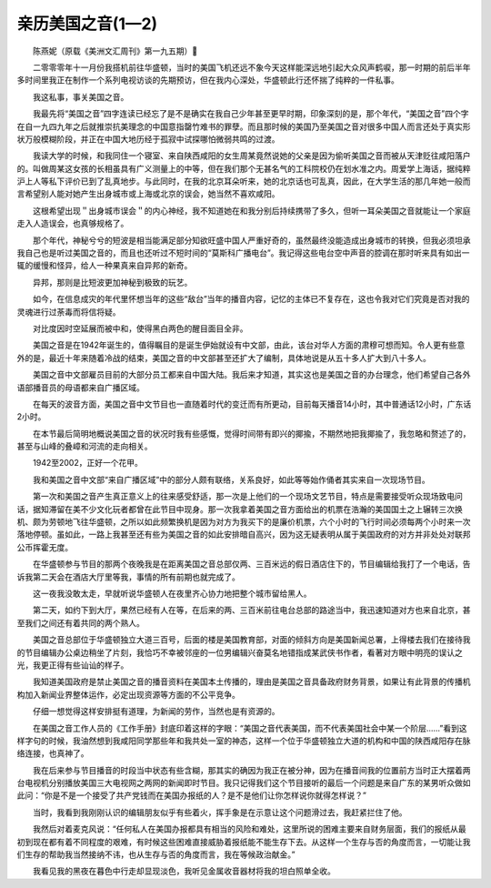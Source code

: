 亲历美国之音(1—2)
-----------------------

　　陈燕妮（原载《美洲文汇周刊》第一九五期）

　　二零零零年十一月份我搭机前往华盛顿，当时的美国飞机还远不象今天这样能深远地引起大众风声鹤唳，那一时期的前后半年多时间里我正在制作一个系列电视访谈的先期预访，但在我内心深处，华盛顿此行还怀揣了纯粹的一件私事。

　　我这私事，事关美国之音。

　　我最先将“美国之音”四字连读已经忘了是不是确实在我自己少年甚至更早时期，印象深刻的是，那个年代，“美国之音”四个字在自一九四九年之后就推崇抗美理念的中国意指罄竹难书的罪孽。而且那时候的美国乃至美国之音对很多中国人而言还处于真实形状万般模糊阶段，并正在中国大地历经于孤寂中试探哪怕微弱共鸣的过渡。

　　我读大学的时候，和我同住一个寝室、来自陕西咸阳的女生周某竟然说她的父亲是因为偷听美国之音而被从天津贬往咸阳落户的。叫做周某这女孩的长相虽具有广义测量上的中等，但在我们那个无甚名气的工科院校仍在划水准之内。周爱学上海话，据纯粹沪上人等私下评价已到了乱真地步。与此同时，在我的北京耳朵听来，她的北京话也可乱真，因此，在大学生活的那几年她一般而言希望别人能对她产生出身城市或上海或北京的误会，她当然不喜欢咸阳。

　　这根希望出现＂出身城市误会＂的内心神经，我不知道她在和我分别后持续携带了多久，但听一耳朵美国之音就能让一个家庭走入人造误会，也真够规格了。

　　那个年代，神秘兮兮的短波是相当能满足部分知欲旺盛中国人严重好奇的，虽然最终没能造成出身城市的转换，但我必须坦承我自己也是听过美国之音的，而且也还听过不短时间的“莫斯科广播电台”。我记得这些电台空中声音的腔调在那时听来具有如出一辄的缓慢和怪异，给人一种果真来自异邦的新奇。

　　异邦，那则是比短波更加神秘到极致的玩艺。

　　如今，在信息成灾的年代里怀想当年的这些“敌台”当年的播音内容，记忆的主体已不复存在，这也令我对它们究竟是否对我的灵魂进行过荼毒而将信将疑。

　　对比度因时空延展而被中和，使得黑白两色的醒目面目全非。

　　美国之音是在1942年诞生的，值得瞩目的是诞生伊始就设有中文部，由此，该台对华人方面的肃穆可想而知。令人更有些意外的是，最近十年来随着冷战的结束，美国之音的中文部甚至还扩大了编制，具体地说是从五十多人扩大到八十多人。

　　美国之音中文部雇员目前的大部分员工都来自中国大陆。我后来才知道，其实这也是美国之音的办台理念，他们希望自己各外语部播音员的母语都来自广播区域。

　　在每天的波音方面，美国之音中文节目也一直随着时代的变迁而有所更动，目前每天播音14小时，其中普通话12小时，广东话2小时。

　　在本节最后简明地概说美国之音的状况时我有些感慨，觉得时间带有即兴的揶揄，不期然地把我揶揄了，我忽略和赘述了的，甚至与山峰的叠嶂和河流的走向相关。

　　1942至2002，正好一个花甲。

　　我和美国之音中文部“来自广播区域”中的部分人颇有联络，关系良好，如此等等始作俑者其实来自一次现场节目。

　　第一次和美国之音产生真正意义上的往来感受舒适，那一次是上他们的一个现场文艺节目，特点是需要接受听众现场致电问话，据知滞留在美不少文化玩者都曾在此节目中现身。那一次我拿着美国之音方面给出的机票在浩瀚的美国国土之上辗转三次换机、颇为劳顿地飞往华盛顿，之所以如此频繁换机是因为对方为我买下的是廉价机票，六个小时的飞行时间必须每两个小时来一次落地停顿。虽如此，一路上我甚至还有些为美国之音的如此安排暗自高兴，因为这无疑表明从属于美国政府的对方并非处处对联邦公币挥霍无度。

　　在华盛顿参与节目的那两个夜晚我是在距离美国之音总部仅两、三百米远的假日酒店住下的，节目编辑给我打了一个电话，告诉我第二天会在酒店大厅里等我，事情的所有前期也就完成了。

　　这一夜我没敢太走，早就听说华盛顿人在夜里齐心协力地把整个城市留给黑人。

　　第二天，如约下到大厅，果然已经有人在等，在后来的两、三百米前往电台总部的路途当中，我迅速知道对方也来自北京，甚至我们之间还有着共同的两个熟人。

　　美国之音总部位于华盛顿独立大道三百号，后面的楼是美国教育部，对面的倾斜方向是美国新闻总署，上得楼去我们在接待我的节目编辑办公桌边稍坐了片刻，我恰巧不幸被邻座的一位男编辑兴奋莫名地错指成某武侠书作者，看著对方眼中明亮的误认之光，我更正得有些讪讪的样子。

　　我知道美国政府是禁止美国之音的播音资料在美国本土传播的，理由是美国之音具备政府财务背景，如果让有此背景的传播机构加入新闻业界整体运作，必定出现资源等方面的不公平竞争。

　　仔细一想觉得这样安排挺有道理，为新闻的劳作，当然也是有资源的。

　　在美国之音工作人员的《工作手册》封底印着这样的字眼：“美国之音代表美国，而不代表美国社会中某一个阶层……”看到这样字句的时候，我油然想到我咸阳同学那些年和我共处一室的神态，这样一个位于华盛顿独立大道的机构和中国的陕西咸阳存在脉络连接，也真神了。

　　我在后来参与节目播音的时段当中状态有些含糊，那其实的确因为我正在被分神，因为在播音间我的位置前方当时正大摆着两台电视机分别播放美国三大电视网之两网的新闻即时节目。我只记得我们这个节目接听的最后一个问题是来自广东的某男听众做如此问：“你是不是一个接受了共产党钱而在美国办报纸的人？是不是他们让你怎样说你就得怎样说？”

　　当时，我看到我刚刚认识的编辑朋友似乎有些着火，挥手象是在示意让这个问题滑过去，我赶紧拦住了他。

　　我然后对着麦克风说：“任何私人在美国办报都具有相当的风险和难处，这里所说的困难主要来自财务层面，我们的报纸从最初到现在都有着不同程度的艰难，有时候这些困难直接威胁着报纸能不能生存下去。从这样一个生存与否的角度而言，一切能让我们生存的帮助我当然接纳不讳，也从生存与否的角度而言，我在等候政治献金。”

　　我看见我的黑夜在暮色中行走却显现淡色，我听见金属收音器材将我的坦白照单全收。

